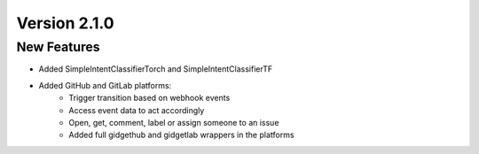Version 2.1.0
=============

New Features
------------

- Added SimpleIntentClassifierTorch and SimpleIntentClassifierTF
- Added GitHub and GitLab platforms:
    - Trigger transition based on webhook events
    - Access event data to act accordingly
    - Open, get, comment, label or assign someone to an issue
    - Added full gidgethub and gidgetlab wrappers in the platforms
